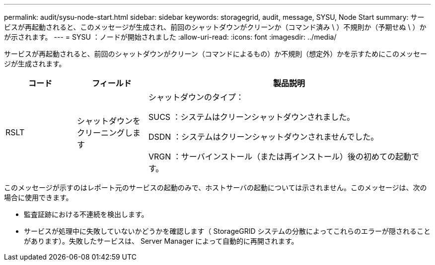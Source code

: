 ---
permalink: audit/sysu-node-start.html 
sidebar: sidebar 
keywords: storagegrid, audit, message, SYSU, Node Start 
summary: サービスが再起動されると、このメッセージが生成され、前回のシャットダウンがクリーンか（コマンド済み \ ）不規則か（予期せぬ \ ）かが示されます。 
---
= SYSU ：ノードが開始されました
:allow-uri-read: 
:icons: font
:imagesdir: ../media/


[role="lead"]
サービスが再起動されると、前回のシャットダウンがクリーン（コマンドによるもの）か不規則（想定外）かを示すためにこのメッセージが生成されます。

[cols="1a,1a,4a"]
|===
| コード | フィールド | 製品説明 


 a| 
RSLT
 a| 
シャットダウンをクリーニングします
 a| 
シャットダウンのタイプ：

SUCS ：システムはクリーンシャットダウンされました。

DSDN ：システムはクリーンシャットダウンされませんでした。

VRGN ：サーバインストール（または再インストール）後の初めての起動です。

|===
このメッセージが示すのはレポート元のサービスの起動のみで、ホストサーバの起動については示されません。このメッセージは、次の場合に使用できます。

* 監査証跡における不連続を検出します。
* サービスが処理中に失敗していないかどうかを確認します（ StorageGRID システムの分散によってこれらのエラーが隠されることがあります）。失敗したサービスは、 Server Manager によって自動的に再開されます。

